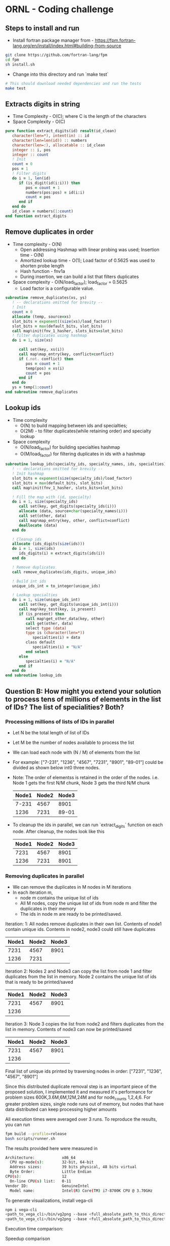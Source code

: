 * ORNL - Coding challenge
** Steps to install and run
- Install fortran package manager from - https://fpm.fortran-lang.org/en/install/index.html#building-from-source
#+begin_src bash
git clone https://github.com/fortran-lang/fpm
cd fpm
sh install.sh
#+end_src
- Change into this directory and run `make test`
#+begin_src bash
# This should download needed dependencies and run the tests
make test
#+end_src
** Extracts digits in string
- Time Complexity - O(C); where C is the length of the characters
- Space Complexity - O(C)
#+begin_src fortran
   pure function extract_digits(id) result(id_clean)
      character(len=*), intent(in) :: id
      character(len=len(id)) :: numbers
      character(len=:), allocatable :: id_clean
      integer :: i, pos
      integer :: count
      ! Init
      count = 0
      pos = 1
      ! Filter digits
      do i = 1, len(id)
         if (is_digit(id(i:i))) then
            pos = count + 1
            numbers(pos:pos) = id(i:i)
            count = pos
         end if
      end do
      id_clean = numbers(1:count)
   end function extract_digits
#+end_src
** Remove duplicates in order
- Time complexity - O(N)
  - Open addressing Hashmap with linear probing was used; Insertion
    time - O(N)
  - Amortized lookup time - O(1); Load factor of 0.5625 was used to
    shorten probe length
  - Hash function - fnv1a
  - During insertion, we can build a list that filters duplicates
- Space complexity - O(N/load_factor); load_factor = 0.5625
  - Load factor is a configurable value.
#+begin_src fortran
   subroutine remove_duplicates(xs, ys)
      ! -- declarations omitted for brevity --
      ! Init
      count = 0
      allocate (temp, source=xs)
      slot_bits = exponent((size(xs)/load_factor))
      slot_bits = max(default_bits, slot_bits)
      call map%init(fnv_1_hasher, slots_bits=slot_bits)
      ! filter duplicates using hashmap
      do i = 1, size(xs)

         call set(key, xs(i))
         call map%map_entry(key, conflict=conflict)
         if (.not. conflict) then
            pos = count + 1
            temp(pos) = xs(i)
            count = pos
         end if
      end do
      ys = temp(1:count)
   end subroutine remove_duplicates
#+end_src
** Lookup ids
- Time complexity
  - O(N) to build mapping between ids and specialties;
  - O(2M) - to filter duplicates(while retaining order) and specialty
    lookup
- Space complexity
  - O(N/load_factor) for building specialties hashmap
  - O(M/load_factor) for filtering duplicates in ids with a hashmap
#+begin_src fortran
   subroutine lookup_ids(specialty_ids, specialty_names, ids, specialties)
      ! -- declarations omitted for brevity --
      ! Init hashmap
      slot_bits = exponent(size(specialty_ids)/load_factor)
      slot_bits = max(default_bits, slot_bits)
      call map%init(fnv_1_hasher, slots_bits=slot_bits)

      ! Fill the map with (id, specialty)
      do i = 1, size(specialty_ids)
         call set(key, get_digits(specialty_ids(i)))
         allocate (data, source=char(specialty_names(i)))
         call set(other, data)
         call map%map_entry(key, other, conflict=conflict)
         deallocate (data)
      end do

      ! Cleanup ids
      allocate (ids_digits(size(ids)))
      do i = 1, size(ids)
         ids_digits(i) = extract_digits(ids(i))
      end do

      ! Remove duplicates
      call remove_duplicates(ids_digits, unique_ids)

      ! Build int ids
      unique_ids_int = to_integer(unique_ids)
      
      ! Lookup specialties
      do i = 1, size(unique_ids_int)
         call set(key, get_digits(unique_ids_int(i)))
         call map%key_test(key, is_present)
         if (is_present) then
            call map%get_other_data(key, other)
            call get(other, data)
            select type (data)
            type is (character(len=*))
               specialties(i) = data
            class default
               specialties(i) = "N/A"
            end select
         else
            specialties(i) = "N/A"
         end if
      end do
   end subroutine lookup_ids
#+end_src
** Question B: How might you extend your solution to process tens of millions of elements in the list of IDs? The list of specialities? Both?
*** Processing millions of lists of IDs in parallel
- Let N be the total length of list of IDs
- Let M be the number of nodes available to process the list
- We can load each node with (N / M) of elements from the list
- For example: ["7-231", "1236", "4567", "7231", "8901", "89-01"]
  could be divided as shown below int0 three nodes.
- Note: The order of elementss is retained in the order of the nodes.
  i.e. Node 1 gets the first N/M chunk, Node 3 gets the third N/M chunk
 | Node1 | Node2 | Node3 |
 |-------+-------+-------|
 | 7-231 |  4567 |  8901 |
 |  1236 |  7231 | 89-01 |

- To cleanup the ids in parallel, we can run `extract_digits` function
  on each node. After cleanup, the nodes look like this
 | Node1 | Node2 | Node3 |
 |-------+-------+-------|
 |  7231 |  4567 |  8901 |
 |  1236 |  7231 |  8901 |
*** Removing duplicates in parallel
- We can remove the duplicates in M nodes in M iterations
- In each iteration m,
  - node m contains the unique list of ids
  - All M nodes, copy the unique list of ids from node m and filter the
    duplicates in their memory
  - The ids in node m are ready to be printed/saved.

Iteration: 1: All nodes remove duplicates in their own list. Contents
of node1 contain unique ids. Contents in node2,
node3 could still have duplicates
| Node1 | Node2 | Node3 |
|-------+-------+-------|
|  7231 |  4567 |  8901 |
|  1236 |  7231 |       |

Iteration 2: Nodes 2 and Node3 can copy the list from node 1 and
filter duplicates from the list in memory. Node 2 contains the
unique list of ids that is ready to be printed/saved
| Node1 | Node2 | Node3 |
|-------+-------+-------|
|  7231 |  4567 |  8901 |
|  1236 |       |       |
Iteration 3: Node 3 copies the list from node2 and filters duplicates
from the list in memory. Contents of node3 can now be printed/saved
| Node1 | Node2 | Node3 |
|-------+-------+-------|
|  7231 |  4567 |  8901 |
|  1236 |       |       |

Final list of unique ids printed by traversing nodes in order:
["7231", "1236", "4567", "8901"]

Since this distributed duplicate removal step is an important piece of
the proposed solution, I implemented it and measured it's performance
for problem sizes 600K,3.6M,6M,12M,24M and for node_counts
1,2,4,6. For greater problem sizes, single node runs out of memory,
but nodes that have data distributed can keep processing higher amounts

All execution times were averaged over 3 runs. To reproduce the
results, you can run
#+begin_src bash
fpm build --profile=release
bash scripts/runner.sh
#+end_src

The results provided here were measured in
#+begin_src bash
Architecture:            x86_64
  CPU op-mode(s):        32-bit, 64-bit
  Address sizes:         39 bits physical, 48 bits virtual
  Byte Order:            Little Endian
CPU(s):                  12
  On-line CPU(s) list:   0-11
Vendor ID:               GenuineIntel
  Model name:            Intel(R) Core(TM) i7-8700K CPU @ 3.70GHz
#+end_src

To generate visualizations, install vega-cli
#+begin_src bash
npm i vega-cli
<path_to_vega_cli>/bin/vg2png --base <full_absolute_path_to_this_directory> recipe/exec_time_full.vg.json images/exec_time.png 
<path_to_vega_cli>/bin/vg2png --base <full_absolute_path_to_this_directory> recipe/speedup.vg.json images/speedup.png 
#+end_src

Execution time comparison:
[[./images/exec_time.png]]

Speedup comparison
[[./images/speedup.png]]

As you can see from these charts that as size increases the
distributed implementation is faster. But the speedup is not linear.
As number of nodes increases upto 6, the speedup achieved is only 1.5.

**** Runtime analysis
- Number of iterations for the distributed data removal is equal to
  the number of nodes
- In each iteration, we pass through the entire list O(N). Since we do
  this for M iterations, total number of times the list gets examined
  is O(M x N)
- In each iteration m, we also copy O(N/M) elements from one node to all
  (m, M) nodes
  - In the first iteration, there is a many to one copy of O(N/M)
    elements from node 1 to all (m-1) nodes
  - In the second iteration, there is a many to one copy of O(N/M)
    from node 2 to all (m > 2) nodes
  - In each iteration the number of nodes involved in the many-to-one
    copy transfer shrinks. (Starting from m-1 nodes in the first
    iteration to 0 in the last iteration)
- In each iterations, node m contains the unique list of elements.
  This can be saved in parallel at the end using a distributed file
  system or the elements can be copied to node 1 and saved (as is
  common to do so, in HPC systems)

*** Processing millions of specialties in parallel
- The millions of specialties and their corresponding ids can be
  hosted in parallel.
- Since the (id, specialty) pair can be assumed to be unique, we can
  use a simple routing function to route any (id, specialty) pair
  to a node m (in a cluster of M nodes)
- Example distribution function: node_id = modulo(id, M)
- Example (id, specialty) pairs
#+begin_src python
[
(7231, "algorithms"), 
(2134, "security"), 
(4532, "compilers"),
(3000, "journalism")
]
#+end_src
- After applying the routing function, node_id = module(id, M).
  Assuming M = 3
| Node0                | Node1                | Node2                |
|----------------------+----------------------+----------------------|
| (3000, "journalism") | (7231, "algorithms") | (4532, "compilers")  |
|                      | (2134, "security")   |                      |
- Now the same routing function can be applied on the list of IDs
  before lookup and routed to the appropriate node for the specialties lookup
- Each node m, can also use a separate hashmap on the id facilitating
  faster specialty lookup

**** Runtime analysis
 - The (id, specialty) pair can be processed in parallel in M nodes
   during the table construction in memory.
   - Runtime: O(N/M)
 - Communication between nodes is dependent on the skewness of the
   data. If there are lot more ids that end with 1 after applying the
   routing function, then node 1 will get a lot of (id,specialty) pairs
   to host
 - This design works well only when the data/routing function balances
   the data equally among M nodes

*** Millions of (id, specialty) pairs and millions of ids
- We can use the design above to host millions of (id, specialty)
  pairs in M nodes
- We can use the "distributed duplicate removal" design above to
  filter ids of duplicates. This retains the order of inputs ids while
  removing duplicates
- Example specialties table
| Node0                | Node1                | Node2                |
|----------------------+----------------------+----------------------|
| (3000, "journalism") | (7231, "algorithms") | (4532, "compilers")  |
|                      | (2134, "security")   |                      | 
- Example unique ids in memory. Note that the routing function hasn't
  been applied to the ids yet. So, the ids in node m may not find the
  specialties in node m and may have to communicate with another node
  to find it's specialty
| Node0 | Node1 | Node2 |
|-------+-------+-------|
|  7231 |  2134 |  3000 |
|  4532 |       |       |
- For each iteration m in range(0, M)
  - node m - acts as the sender
  - all nodes in range (m, M) nodes act as the receiver
  - Get all ids in node m, and apply the routing function. Send
    lookup request to the corresponding node. Receive specialty name
    from the 
    - Example: In node 0
    - routing_fn(7231) -> node1 -> lookup_specialty(incoming_id) ->
      return_result_from_node1_to_node0
- After M iterations, the specialties in M nodes look as below
| Node0      | Node1    | Node2      |
|------------+----------+------------|
| algorithms | security | journalism |
| compilers  |          |            |
- These results can be printed in order by traversing nodes 0 to M-1

** Unit tests
- Unit tests are in file test/check.f90. You can run them with `make test`
#+begin_src bash
arul@arul-Serval ~/d/ornl-assignment (main)> fpm test
ornl-assignment.f90                    done.
parallel-work.f90                      done.
check.f90                              done.
libornl-assignment.a                   done.
main.f90                               done.
ornl-assignment                        done.
check                                  done.
[100%] Project compiled successfully.
# Testing: extract_digits_suite
  Starting random_string(length=0) ... (1/4)
       ... random_string(length=0) [PASSED]
  Starting random_string(length=5) ... (2/4)
       ... random_string(length=5) [PASSED]
  Starting random_string(length=50) ... (3/4)
       ... random_string(length=50) [PASSED]
  Starting random_string(length=500) ... (4/4)
       ... random_string(length=500) [PASSED]
# Testing: remove_duplicates_suite
  Starting rm_duplicate_string(list_size=2) ... (1/3)
       ... rm_duplicate_string(list_size=2) [PASSED]
  Starting rm_duplicate_string(list_size=10) ... (2/3)
       ... rm_duplicate_string(list_size=10) [PASSED]
  Starting rm_duplicate_string(list_size=100) ... (3/3)
       ... rm_duplicate_string(list_size=100) [PASSED]
# Testing: specialties_lookup
  Starting ids_string_to_int ... (1/7)
       ... ids_string_to_int [PASSED]
  Starting specialties_lookup(table_size=1, ids_list=10) ... (2/7)
       ... specialties_lookup(table_size=1, ids_list=10) [PASSED]
  Starting specialties_lookup(table_size=10, ids_list=10) ... (3/7)
       ... specialties_lookup(table_size=10, ids_list=10) [PASSED]
  Starting specialties_lookup(table_size=100, ids_list=10) ... (4/7)
       ... specialties_lookup(table_size=100, ids_list=10) [PASSED]
  Starting specialties_lookup(table_size=1, ids_list=1) ... (5/7)
       ... specialties_lookup(table_size=1, ids_list=1) [PASSED]
  Starting specialties_lookup(table_size=1, ids_list=0) ... (6/7)
       ... specialties_lookup(table_size=1, ids_list=0) [PASSED]
  Starting specialties_lookup(table_size=1, ids_list=100) ... (7/7)
       ... specialties_lookup(table_size=1, ids_list=100) [PASSED]
#+end_src
